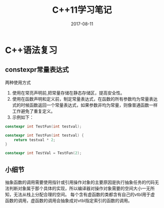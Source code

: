#+TITLE: C++11学习笔记
#+DATE: 2017-08-11
#+LAYOUT: post
#+TAGS: C++ C++11 cpp
#+CATEGORIES: C++



* C++语法复习
** constexpr常量表达式
   两种使用方式
   1. 使用在常亮声明前,把常量存储在静态存储区，提高安全性。
   2. 使用在函数声明和定义前，制定常量表达式，在函数的所有参数均为常量表达式的时候函数返回一个常量表达式，如果参数非均为常量，则像普通函数一样工作避免了重复定义。 
   3. 示例如下：
      
#+BEGIN_SRC cpp
constexpr int TestFun(int testval);

constexpr int TestFun(int testval) {
    return testval * 2;
}

constexpr int TestVal = TestFun(2);
#+END_SRC


** 小细节
   抽象函数的调用需要使用指针或引用操作对象的主要原因是执行抽象任务的代码无法判断对象属于那个具体的实现，所以编译器对操作对象需要的空间大小一无所知，无法从栈上分配合理的空间。
   每个含有虚函数的类都含有自己的vtbl用于虚函数的调用，虚函数的调用会抽象成对vtbl指定索引的函数的调用。

